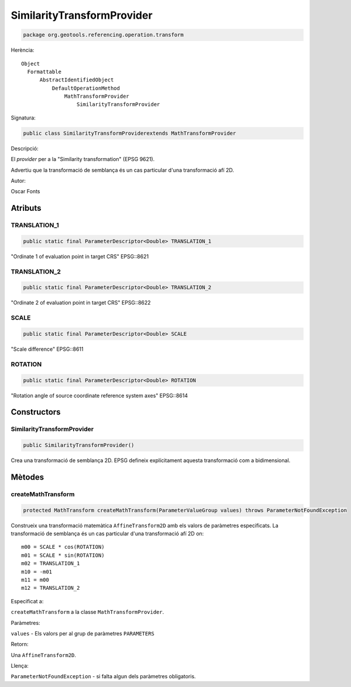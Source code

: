 SimilarityTransformProvider
===========================

.. code-block:: java

   package org.geotools.referencing.operation.transform 


Herència::

    Object
      Formattable
          AbstractIdentifiedObject
              DefaultOperationMethod
                  MathTransformProvider
                      SimilarityTransformProvider

Signatura:

.. code-block:: java

    public class SimilarityTransformProviderextends MathTransformProvider

Descripció:

El *provider* per a la "Similarity transformation" (EPSG 9621).

Advertiu que la transformació de semblança és un cas particular d'una transformació afí 2D.

Autor:

Oscar Fonts

Atributs
--------

TRANSLATION\_1
~~~~~~~~~~~~~~

.. code-block:: java

    public static final ParameterDescriptor<Double> TRANSLATION_1

"Ordinate 1 of evaluation point in target CRS" EPSG::8621

TRANSLATION\_2
~~~~~~~~~~~~~~

.. code-block:: java

    public static final ParameterDescriptor<Double> TRANSLATION_2

"Ordinate 2 of evaluation point in target CRS" EPSG::8622

SCALE
~~~~~

.. code-block:: java

    public static final ParameterDescriptor<Double> SCALE

"Scale difference" EPSG::8611

ROTATION
~~~~~~~~

.. code-block:: java

    public static final ParameterDescriptor<Double> ROTATION

"Rotation angle of source coordinate reference system axes" EPSG::8614

Constructors
------------

SimilarityTransformProvider
~~~~~~~~~~~~~~~~~~~~~~~~~~~

.. code-block:: java

    public SimilarityTransformProvider()

Crea una transformació de semblança 2D. EPSG defineix explícitament aquesta transformació com a bidimensional.

Mètodes
-------

createMathTransform
~~~~~~~~~~~~~~~~~~~

.. code-block:: java

    protected MathTransform createMathTransform(ParameterValueGroup values) throws ParameterNotFoundException

Construeix una transformació matemàtica ``AffineTransform2D`` amb els valors de paràmetres especificats.
La transformació de semblança és un cas particular d'una transformació afí 2D on::

   m00 = SCALE * cos(ROTATION)
   m01 = SCALE * sin(ROTATION)
   m02 = TRANSLATION_1
   m10 = -m01
   m11 = m00
   m12 = TRANSLATION_2
         

Especificat a:

``createMathTransform`` a la classe ``MathTransformProvider``.

Paràmetres:

``values`` - Els valors per al grup de paràmetres ``PARAMETERS``

Retorn:

Una ``AffineTransform2D``.

Llença:

``ParameterNotFoundException`` - si falta algun dels paràmetres obligatoris.

